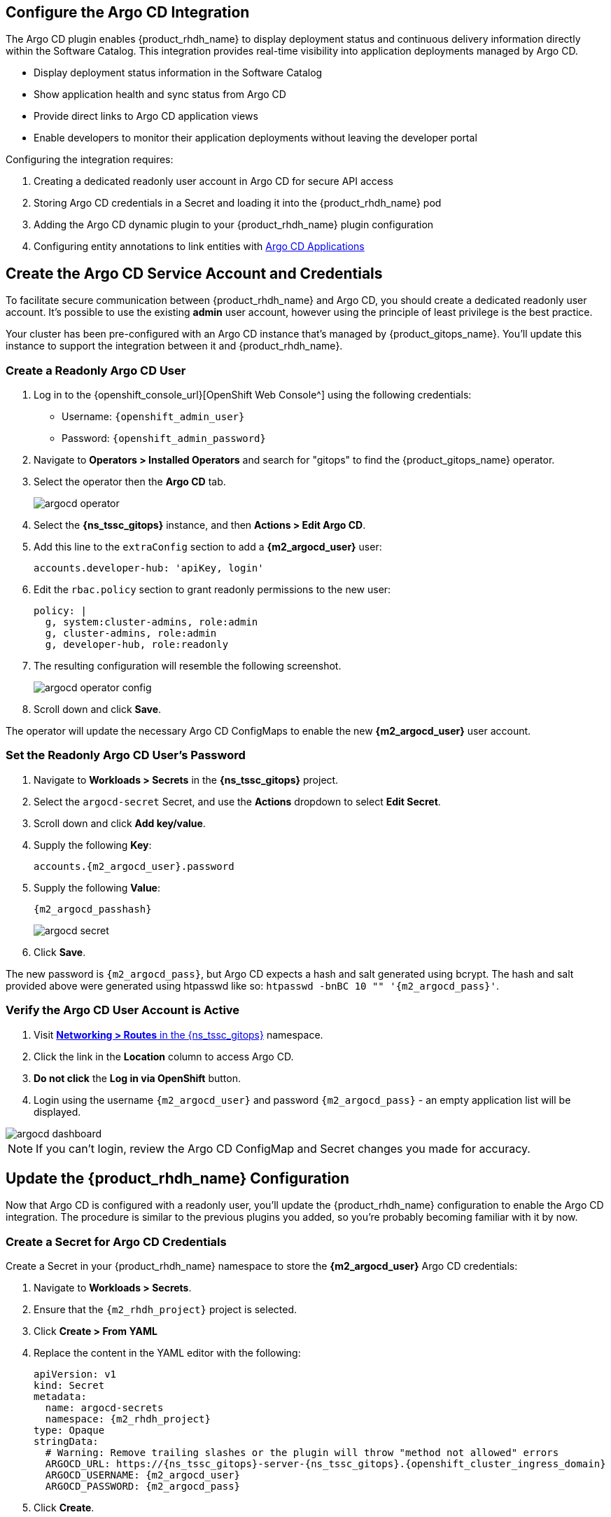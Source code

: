 == Configure the Argo CD Integration

The Argo CD plugin enables {product_rhdh_name} to display deployment status and continuous delivery information directly within the Software Catalog. This integration provides real-time visibility into application deployments managed by Argo CD.

* Display deployment status information in the Software Catalog
* Show application health and sync status from Argo CD
* Provide direct links to Argo CD application views
* Enable developers to monitor their application deployments without leaving the developer portal

Configuring the integration requires:

. Creating a dedicated readonly user account in Argo CD for secure API access
. Storing Argo CD credentials in a Secret and loading it into the {product_rhdh_name} pod
. Adding the Argo CD dynamic plugin to your {product_rhdh_name} plugin configuration
. Configuring entity annotations to link entities with https://argo-cd.readthedocs.io/en/stable/operator-manual/declarative-setup/#applications[Argo CD Applications^]

== Create the Argo CD Service Account and Credentials

To facilitate secure communication between {product_rhdh_name} and Argo CD, you should create a dedicated readonly user account. It's possible to use the existing *admin* user account, however using the principle of least privilege is the best practice.

Your cluster has been pre-configured with an Argo CD instance that's managed by {product_gitops_name}. You'll update this instance to support the integration between it and {product_rhdh_name}.

=== Create a Readonly Argo CD User

. Log in to the {openshift_console_url}[OpenShift Web Console^] using the following credentials:
  * Username: `{openshift_admin_user}`
  * Password: `{openshift_admin_password}`
. Navigate to *Operators > Installed Operators* and search for "gitops" to find the {product_gitops_name} operator.
. Select the operator then the *Argo CD* tab.
+
image::setup-rhdh/argocd-operator.png[]
. Select the *{ns_tssc_gitops}* instance, and then *Actions > Edit Argo CD*.
. Add this line to the `extraConfig` section to add a *{m2_argocd_user}* user:
+
[source,yaml,role=execute,subs=attributes+]
----
accounts.developer-hub: 'apiKey, login'
----
. Edit the `rbac.policy` section to grant readonly permissions to the new user:
+
[source,yaml,role=execute,subs=attributes+]
----
policy: |
  g, system:cluster-admins, role:admin
  g, cluster-admins, role:admin
  g, developer-hub, role:readonly
----
. The resulting configuration will resemble the following screenshot.
+
image::setup-rhdh/argocd-operator-config.png[]
. Scroll down and click *Save*.

The operator will update the necessary Argo CD ConfigMaps to enable the new *{m2_argocd_user}* user account. 

=== Set the Readonly Argo CD User's Password

. Navigate to *Workloads > Secrets* in the *{ns_tssc_gitops}* project.
. Select the `argocd-secret` Secret, and use the *Actions* dropdown to select *Edit Secret*.
. Scroll down and click *Add key/value*.
. Supply the following *Key*:
+
[source,yaml,role=execute,subs=attributes+]
----
accounts.{m2_argocd_user}.password
----
. Supply the following *Value*:
+
[source,yaml,role=execute,subs=attributes+]
----
{m2_argocd_passhash}
----
+
image::setup-rhdh/argocd-secret.png[]
. Click *Save*.

The new password is `{m2_argocd_pass}`, but Argo CD expects a hash and salt generated using bcrypt. The hash and salt provided above were generated using htpasswd like so: `htpasswd -bnBC 10 "" '{m2_argocd_pass}'`.

=== Verify the Argo CD User Account is Active

. Visit https://console-openshift-console.{openshift_cluster_ingress_domain}/k8s/ns/tssc-gitops/route.openshift.io{tilde}v1{tilde}Route[*Networking > Routes* in the {ns_tssc_gitops}^] namespace.
. Click the link in the *Location* column to access Argo CD.
. *Do not click* the *Log in via OpenShift* button.
. Login using the username `{m2_argocd_user}` and password `{m2_argocd_pass}` - an empty application list will be displayed.

image::setup-rhdh/argocd-dashboard.png[]

[NOTE]
====
If you can't login, review the Argo CD ConfigMap and Secret changes you made for accuracy.
====

== Update the {product_rhdh_name} Configuration

Now that Argo CD is configured with a readonly user, you'll update the {product_rhdh_name} configuration to enable the Argo CD integration. The procedure is similar to the previous plugins you added, so you're probably becoming familiar with it by now.

=== Create a Secret for Argo CD Credentials

Create a Secret in your {product_rhdh_name} namespace to store the *{m2_argocd_user}* Argo CD credentials:

. Navigate to *Workloads > Secrets*.
. Ensure that the `{m2_rhdh_project}` project is selected.
. Click *Create > From YAML*
. Replace the content in the YAML editor with the following:
+
[source,yaml,role=execute,subs=attributes+]
----
apiVersion: v1
kind: Secret
metadata:
  name: argocd-secrets
  namespace: {m2_rhdh_project}
type: Opaque
stringData:
  # Warning: Remove trailing slashes or the plugin will throw "method not allowed" errors
  ARGOCD_URL: https://{ns_tssc_gitops}-server-{ns_tssc_gitops}.{openshift_cluster_ingress_domain}
  ARGOCD_USERNAME: {m2_argocd_user}
  ARGOCD_PASSWORD: {m2_argocd_pass}
----
. Click *Create*.

=== Add Argo CD Secrets to the Backstage CR

Update your Backstage CR to include the Argo CD secret:

. Navigate to your https://console-openshift-console.{openshift_cluster_ingress_domain}/k8s/ns/{m2_rhdh_project}/clusterserviceversions/rhdh-operator.v1.7.1/rhdh.redhat.com{tilde}v1alpha3{tilde}Backstage/rhdh[Backstage CR in the OpenShift Web Console^] and switch to the *YAML* view.
. Update the `extraEnvs.secrets` section to reference the *argocd-secrets* Secret you created:
+
[source,yaml,role=execute,subs=attributes+]
----
extraEnvs:
  secrets:
    - name: {m2_keycloak_secret_name}
    - name: gitlab-secrets
    # Inject the ARGOCD_URL, ARGOCD_USERNAME, 
    # and ARGOCD_PASSWORD into the pod as environment variables
    - name: argocd-secrets
----
. Click *Save*.

=== Enable the Argo CD Dynamic Plugin

Enable the Argo CD plugin by updating your *{m2_rhdh_plugins_cm_name}* ConfigMap:

. Navigate to *Workloads > ConfigMaps* and click on `{m2_rhdh_plugins_cm_name}`.
. Click *Edit ConfigMap*.
. Update the `dynamic-plugins.yaml` content to include the Argo CD plugins:
+
[source,yaml,role=execute,subs=attributes+]
----
- package: ./dynamic-plugins/dist/roadiehq-backstage-plugin-argo-cd-backend-dynamic
  disabled: false
- package: ./dynamic-plugins/dist/backstage-community-plugin-redhat-argocd
  disabled: false
----
+
[NOTE]
====
Verify that your indentation is correct by aligning it with the existing plugins.
====
. Click *Save*.

=== Configure the Argo CD Plugin 

Update your *app-config.yaml* to include Argo CD integration configuration:

. Navigate to *Workloads > ConfigMaps* and click on `{m2_rhdh_cm_name}`.
. Click *Edit ConfigMap*.
. Add the following `argocd` configuration at the root level of the *app-config.yaml*:
+
[source,yaml,role=execute]
----
argocd:
  appLocatorMethods:
    - type: config
      instances:
        - name: argocd
          url: ${ARGOCD_URL}
          username: ${ARGOCD_USERNAME}
          password: ${ARGOCD_PASSWORD}
----
+
[NOTE]
====
The `argocd` key should be at the same indentation level as the `catalog` and `integrations` keys in the *app-config.yaml*.
====
. Click *Save* to update the *app-config.yaml*.

Wait for the new Backstage pod to start, and check the *backstage-backend* logs for the Argo CD plugin initializing messages.

image::setup-rhdh/argocd-plugin-logs.png[]

== Verify Argo CD Integration

=== Configure and Verify Entity Annotations and Application Labels

For entities to display Argo CD information, they must include the appropriate annotation linking them to their corresponding Argo CD applications.

Recall that your environment has been pre-configured with a repository that contains a sample *catalog-info.yaml* in GitLab - https://gitlab-gitlab.{openshift_cluster_ingress_domain}/rhdh/module-2-assets/-/tree/main/discovery-example[module-2-assets/discovery-example^].

[NOTE]
====
Normally the *catalog-info.yaml* file will live alongside source code, or in a dedicated repository for catalog files. This module places it in the same repository as the deployment manifests for convenience.
====

In this case you can see that the https://gitlab-gitlab.{openshift_cluster_ingress_domain}/rhdh/module-2-assets/-/blob/main/discovery-example/catalog-info.yaml?ref_type=heads[*argocd/app-selector* annotation^] is set on the Component. This tells the Argo CD plugin for {product_rhdh_name} to query the configured Argo CD instance for Applications with a label matching that selector.

=== Create a Namespace

In this section you'll create an Argo CD Application. This Application will manage resources in a specific namespace. You'll pre-create this namespace with a specific label that ensures the *tssc-gitops* Argo CD instance can manage resources inside that namespace. The OpenShift GitOps operator detects this label and updates the Argo CD permissions accordingly.

. Visit the OpenShift Web Console and ensure you're logged in as the *admin* user.
. Click the plus icon in the top-right corner and select *Import YAML*.
. Paste the following to create the namespace:
+
[source,yaml,role=execute,subs=attributes+]
----
kind: Namespace
apiVersion: v1
metadata:
  name: httpsink
  labels:
    # Provide the tssc-gitops instance with permission to
    # manage kubernetes resources in this namespace
    argocd.argoproj.io/managed-by: tssc-gitops
----
. Click *Create*.
. Confirm the namespace is managed by https://tssc-gitops-server-tssc-gitops.{openshift_cluster_ingress_domain}/settings/clusters[viewing the clusters screen in Argo CD^], then selecting the *in-cluster* item. Login as:
  * Username: `{m2_argocd_user}`
  * Password: `{m2_argocd_pass}`
. Your new *httpsink* namespace should be listed in the *Namespaces* field.
+
image::setup-rhdh/argocd-cluster-details.png[]

=== Create an Argo CD Application

Earlier, you logged into Argo CD and confirmed that no Applications existed; it's time to create one.

. Visit the OpenShift Web Console and ensure you're logged in as the *admin* user.
. Click the plus icon in the top-right corner and select *Import YAML* to create the Application using this YAML.
+
[source,yaml,role=execute,subs=attributes+]
----
apiVersion: argoproj.io/v1alpha1
kind: Application
metadata:
  name: httpsink
  namespace: tssc-gitops
  labels:
    app.kubernetes.io/name: httpsink
    backstage.io/app: httpsink
spec:
  project: default
  source:
    repoURL: https://gitlab-gitlab.{openshift_cluster_ingress_domain}/rhdh/module-2-assets.git
    targetRevision: HEAD
    path: argocd-example/k8s
  destination:
    name: in-cluster
    namespace: httpsink
  syncPolicy:
    automated:
      prune: true
      selfHeal: true
    syncOptions:
    - CreateNamespace=true
    retry:
      limit: 5
      backoff:
        duration: 5s
        factor: 2
        maxDuration: 3m
----

The Application you created is a simple example, but notably it has a `app.kubernetes.io/name: httpsink` label. Recall that the Argo CD plugin for {product_rhdh_name} uses a selector to query information from Argo CD for a given Backstage Entity - this is the label your Component uses as the selector when querying Argo CD for deployment information.

=== View the Application in Argo CD and Developer Hub

First, perform a sanity check by viewing your new application in the Argo CD dashboard.

. Visit the https://{ns_tssc_gitops}-server-{ns_tssc_gitops}.{openshift_cluster_ingress_domain}/[*{ns_tssc_gitops}* Argo CD dashboard^].
. Login as:
    * Username: `{m2_argocd_user}`
    * Password: `{m2_argocd_pass}`
. Confirm that the application named *httpsink* is listed and marked as *Healthy* and *Synced*.
+
image::setup-rhdh/argocd-application.png[]

. Next, return to https://backstage-{m2_rhdh_instance}-{m2_rhdh_project}.{openshift_cluster_ingress_domain}[{product_rhdh_name}^].
. Login as:
    * Username: `{rhdh_user}`
    * Password: `{rhdh_user_password}`
. Visit the *Catalog* by clicking the link on the left menu, ensure *Kind* is set to *Component* and search for `httpsink`.
+
image::setup-rhdh/argocd-httpsink-search.png[]
. Select the *HTTP Sink Application* from the list, then view the *CD* tab for the Component.
+
image::setup-rhdh/argocd-httpsink-cd.png[]
. Click on the listed application to view more information on the managed Kubernetes resources.
+
image::setup-rhdh/argocd-httpsink-app-info.png[]

= Conclusion

Nice work! Developers can now view the continuous delivery status of their applications directly in {product_rhdh_name}. In this instance, just one environment's information is shown, but the application could be deployed in multiple environments. A card for each environment would be listed in the Argo CD tab.
